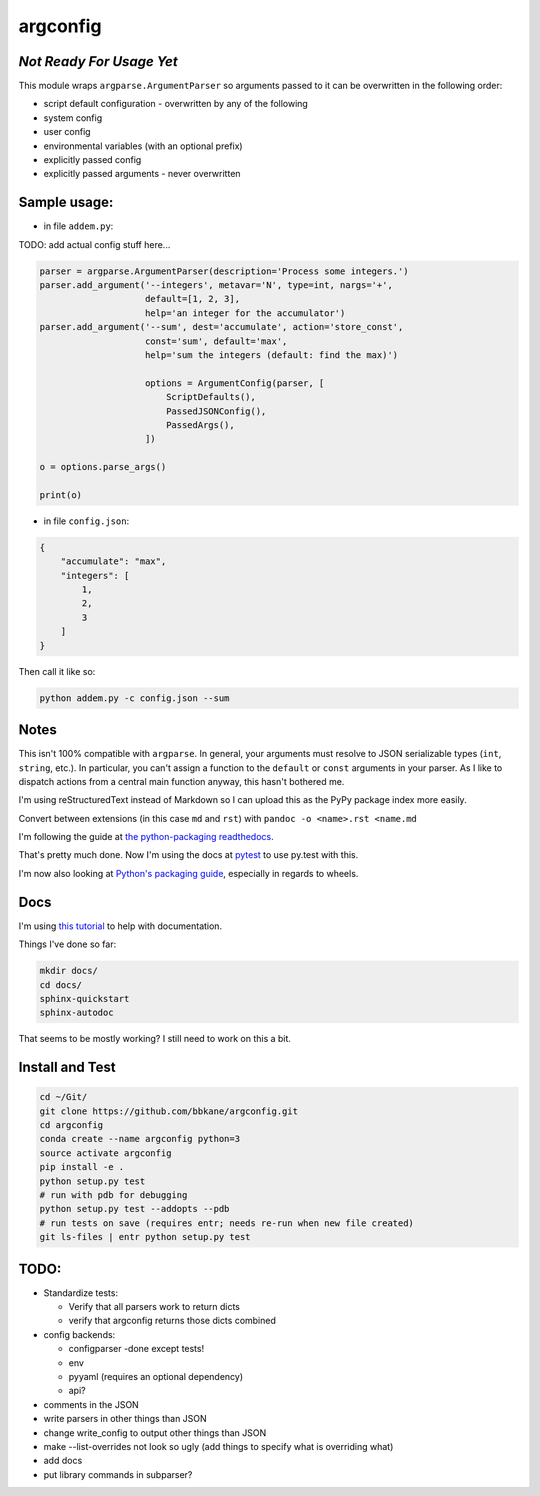 argconfig
=========

*Not Ready For Usage Yet*
-------------------------

This module wraps ``argparse.ArgumentParser`` so arguments passed to it
can be overwritten in the following order:

-  script default configuration - overwritten by any of the following
-  system config
-  user config
-  environmental variables (with an optional prefix)
-  explicitly passed config
-  explicitly passed arguments - never overwritten

Sample usage:
-------------

-  in file ``addem.py``:

TODO: add actual config stuff here...

.. code:: python

    parser = argparse.ArgumentParser(description='Process some integers.')
    parser.add_argument('--integers', metavar='N', type=int, nargs='+',
                        default=[1, 2, 3],
                        help='an integer for the accumulator')
    parser.add_argument('--sum', dest='accumulate', action='store_const',
                        const='sum', default='max',
                        help='sum the integers (default: find the max)')

                        options = ArgumentConfig(parser, [
                            ScriptDefaults(),
                            PassedJSONConfig(),
                            PassedArgs(),
                        ])

    o = options.parse_args()

    print(o)

-  in file ``config.json``:

.. code:: json

    {
        "accumulate": "max",
        "integers": [
            1,
            2,
            3
        ]
    }

Then call it like so:

.. code:: bash

    python addem.py -c config.json --sum

Notes
-----

This isn't 100% compatible with ``argparse``. In general, your arguments
must resolve to JSON serializable types (``int``, ``string``, etc.). In
particular, you can't assign a function to the ``default`` or ``const``
arguments in your parser. As I like to dispatch actions from a central
main function anyway, this hasn't bothered me.

I'm using reStructuredText instead of Markdown so I can upload this as the PyPy package index more easily.

Convert between extensions (in this case ``md`` and ``rst``) with ``pandoc -o <name>.rst <name.md``

I'm following the guide at `the python-packaging readthedocs
<https://python-packaging.readthedocs.io/en/latest/index.html>`__.

That's pretty much done. Now I'm using the docs at `pytest <https://docs.pytest.org/en/latest/goodpractices.html#goodpractices>`__ to use py.test with this.

I'm now also looking at `Python's packaging guide
<https://packaging.python.org/tutorials/distributing-packages/#choosing-a-versioning-scheme>`__,
especially in regards to wheels.

Docs
----

I'm using `this tutorial
<https://samnicholls.net/2016/06/15/how-to-sphinx-readthedocs/>`__ to help with
documentation.

Things I've done so far:

.. code:: bash

    mkdir docs/
    cd docs/
    sphinx-quickstart
    sphinx-autodoc

That seems to be mostly working? I still need to work on this a bit.

Install and Test
----------------

.. code:: bash

    cd ~/Git/
    git clone https://github.com/bbkane/argconfig.git
    cd argconfig
    conda create --name argconfig python=3
    source activate argconfig
    pip install -e .
    python setup.py test
    # run with pdb for debugging
    python setup.py test --addopts --pdb
    # run tests on save (requires entr; needs re-run when new file created)
    git ls-files | entr python setup.py test

TODO:
-----

- Standardize tests:

  - Verify that all parsers work to return dicts
  - verify that argconfig returns those dicts combined

- config backends:

  - configparser -done except tests!
  - env
  - pyyaml (requires an optional dependency)
  - api?

- comments in the JSON
- write parsers in other things than JSON
- change write_config to output other things than JSON
- make --list-overrides not look so ugly (add things to specify what is overriding what)
- add docs
- put library commands in subparser?
